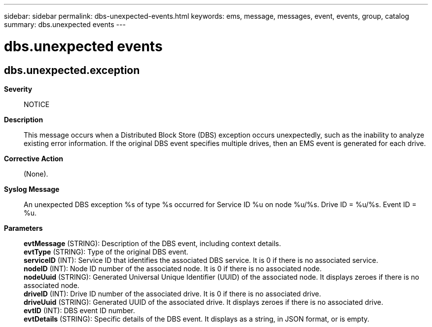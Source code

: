 ---
sidebar: sidebar
permalink: dbs-unexpected-events.html
keywords: ems, message, messages, event, events, group, catalog
summary: dbs.unexpected events
---

= dbs.unexpected events
:toc: macro
:toclevels: 1
:hardbreaks:
:nofooter:
:icons: font
:linkattrs:
:imagesdir: ./media/

== dbs.unexpected.exception
*Severity*::
NOTICE
*Description*::
This message occurs when a Distributed Block Store (DBS) exception occurs unexpectedly, such as the inability to analyze existing error information. If the original DBS event specifies multiple drives, then an EMS event is generated for each drive.
*Corrective Action*::
(None).
*Syslog Message*::
An unexpected DBS exception %s of type %s occurred for Service ID %u on node %u/%s. Drive ID = %u/%s. Event ID = %u.
*Parameters*::
*evtMessage* (STRING): Description of the DBS event, including context details.
*evtType* (STRING): Type of the original DBS event.
*serviceID* (INT): Service ID that identifies the associated DBS service. It is 0 if there is no associated service.
*nodeID* (INT): Node ID number of the associated node. It is 0 if there is no associated node.
*nodeUuid* (STRING): Generated Universal Unique Identifier (UUID) of the associated node. It displays zeroes if there is no associated node.
*driveID* (INT): Drive ID number of the associated drive. It is 0 if there is no associated drive.
*driveUuid* (STRING): Generated UUID of the associated drive. It displays zeroes if there is no associated drive.
*evtID* (INT): DBS event ID number.
*evtDetails* (STRING): Specific details of the DBS event. It displays as a string, in JSON format, or is empty.
